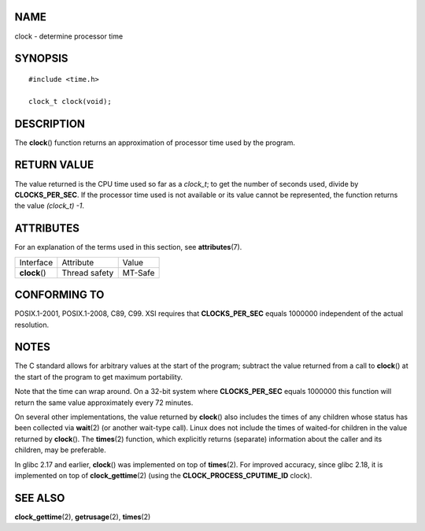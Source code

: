 NAME
====

clock - determine processor time

SYNOPSIS
========

::

   #include <time.h>

   clock_t clock(void);

DESCRIPTION
===========

The **clock**\ () function returns an approximation of processor time
used by the program.

RETURN VALUE
============

The value returned is the CPU time used so far as a *clock_t*; to get
the number of seconds used, divide by **CLOCKS_PER_SEC**. If the
processor time used is not available or its value cannot be represented,
the function returns the value *(clock_t) -1*.

ATTRIBUTES
==========

For an explanation of the terms used in this section, see
**attributes**\ (7).

============= ============= =======
Interface     Attribute     Value
**clock**\ () Thread safety MT-Safe
============= ============= =======

CONFORMING TO
=============

POSIX.1-2001, POSIX.1-2008, C89, C99. XSI requires that
**CLOCKS_PER_SEC** equals 1000000 independent of the actual resolution.

NOTES
=====

The C standard allows for arbitrary values at the start of the program;
subtract the value returned from a call to **clock**\ () at the start of
the program to get maximum portability.

Note that the time can wrap around. On a 32-bit system where
**CLOCKS_PER_SEC** equals 1000000 this function will return the same
value approximately every 72 minutes.

On several other implementations, the value returned by **clock**\ ()
also includes the times of any children whose status has been collected
via **wait**\ (2) (or another wait-type call). Linux does not include
the times of waited-for children in the value returned by **clock**\ ().
The **times**\ (2) function, which explicitly returns (separate)
information about the caller and its children, may be preferable.

In glibc 2.17 and earlier, **clock**\ () was implemented on top of
**times**\ (2). For improved accuracy, since glibc 2.18, it is
implemented on top of **clock_gettime**\ (2) (using the
**CLOCK_PROCESS_CPUTIME_ID** clock).

SEE ALSO
========

**clock_gettime**\ (2), **getrusage**\ (2), **times**\ (2)
